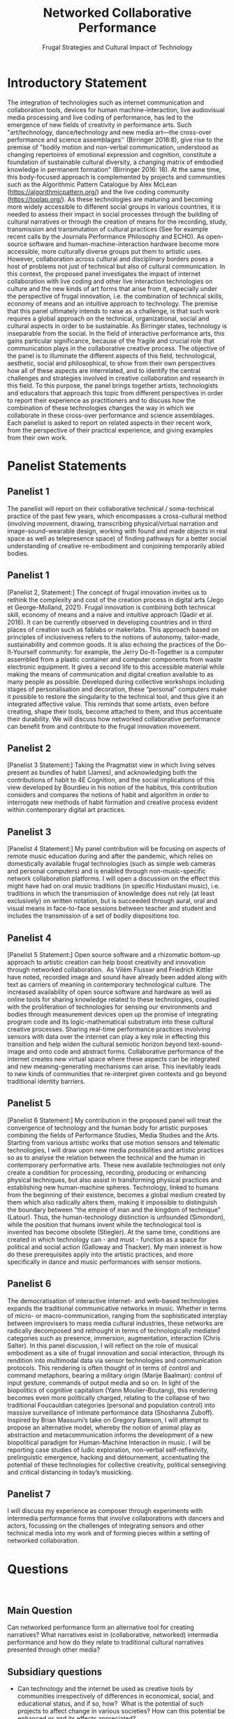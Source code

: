 #+TITLE: Networked Collaborative Performance
#+SUBTITLE: Frugal Strategies and Cultural Impact of Technology

* Introductory Statement

The integration of technologies such as internet communication and collaboration tools, devices for human machine-interaction, live audiovisual media processing and live coding of performance, has led to the emergence of new fields of creativity in performance arts. Such "art/technology, dance/technology and new media art—the cross-over performance and science assemblages'' (Birringer 2016:8), give rise to the premise of "bodily motion and non-verbal communication, understood as changing repertoires of emotional expression and cognition, constitute a foundation of sustainable cultural diversity, a changing matrix of embodied knowledge in permanent formation" (Birringer 2016: 18).  At the same time, this body-focused approach is complemented by projects and communities such as the Algorithmic Pattern Catalogue by Alex McLean (https://algorithmicpattern.org/) and the live coding community (https://toplap.org/). As these technologies are maturing and becoming more widely accessible to different social groups in various countries, it is needed to assess their impact in social processes through the building of cultural narratives or through the creation of means for the recording, study, transmission and transmutation of cultural practices  (See for example recent calls by the Journals Performance Philosophy and ECHO). As open-source software and human-machine-interaction hardware become more accessible, more culturally diverse groups put them to artistic uses. However, collaboration across cultural and disciplinary borders poses a host of problems not just of technical but also of cultural communication. In this context, the proposed panel investigates the impact of internet collaboration with live coding and other live interaction technologies on culture and the new kinds of art forms that arise from it, especially under the perspective of frugal innovation, i.e. the combination of technical skills, economy of means and an intuitive approach to technology. The premise that this panel ultimately intends to raise as a challenge, is that such work requires a global approach on the technical, organizational, social and cultural aspects in order to be sustainable. As Birringer states, technology is inseparable from the social. In the field of interactive performance arts, this gains particular significance, because of the fragile and crucial role that communication plays in the collaborative creative process. The objective of the panel is to illuminate the different aspects of this field, technological, aesthetic, social and philosophical, to show from their own perspectives how all of these aspects are interrelated, and to identify the central challenges and strategies involved in creative collaboration and research in this field. To this purpose, the panel brings together artists, technologists and educators that approach this topic from different perspectives in order to report their experience as practitioners and to discuss how the combination of these technologies changes the way in which we collaborate in these cross-over performance and science assemblages. Each panelist is asked to report on related aspects in their recent work, from the perspective of their practical experience, and giving examples from their own work.

* Panelist Statements
** Panelist 1
The panelist will report on their collaborative technical / soma-technical practice of the past few years, which encompasses a cross-cultural method (involving movement, drawing, transcribing physical/virtual narration and image-sound-wearable design, working with found and made objects in real space as well as telepresence space) of finding pathways for a better social understanding of creative re-embodiment and conjoining temporarily abled bodies.

** Panelist 1
[Panelist 2, Statement:] The concept of frugal innovation invites us to rethink the complexity and cost of the creation process in digital arts (Jego et George-Molland, 2021). Frugal innovation is combining both technical skill, economy of means and a naive and intuitive approach (Qadir et al. 2016). It can be currently observed in developing countries and in third places of creation such as fablabs or makerlabs. This approach based on principles of inclusiveness refers to the notions of autonomy, tailor-made, sustainability and common goods. It is also echoing the practices of the Do-It-Yourself community: for example, the Jerry Do-It-Together is a computer assembled from a plastic container and computer components from waste electronic equipment. It gives a second life to this accessible material while making the means of communication and digital creation available to as many people as possible. Developed during collective workshops including stages of personalisation and decoration, these “personal” computers make it possible to restore the singularity to the technical tool, and thus give it an integrated affective value. This reminds that some artists, even before creating, shape their tools, become attached to them, and thus accentuate their durability. We will discuss how networked collaborative performance can benefit from and contribute to the frugal innovation movement.

** Panelist 2
[Panelist 3 Statement:] Taking the Pragmatist view in which living selves present as bundles of habit (James), and acknowledging both the contributions of habit to 4E Cognition, and the social implications of this view developed by Bourdieu in his notion of the habitus, this contribution considers and compares the notions of habit and algorithm in order to interrogate new methods of habit formation and creative process evident within contemporary digital art practices.
 
** Panelist 3
[Panelist 4 Statement:] My panel contribution will be focusing on aspects of remote music education during and after the pandemic, which relies on domestically available frugal technologies (such as simple web cameras and personal computers) and is enabled through non-music-specific network collaboration platforms. I will open a discussion on the effect this might have had on oral music traditions (in specific Hindustani music), i.e. traditions in which the transmission of knowledge does not rely (at least exclusively) on written notation, but is succeeded through aural, oral and visual means in face-to-face sessions between teacher and student and includes the transmission of a set of bodily dispositions too.

** Panelist 4
[Panelist 5 Statement:] Open source software and a rhizomatic bottom-up approach to artistic creation can help boost creativity and innovation through networked collaboration.  As Vilém Flusser and Friedrich Kittler have noted, recorded image and sound have already been added along with text as carriers of meaning in contemporary technological culture. The increased availability of open source software and hardware as well as online tools for sharing knowledge related to these technologies, coupled with the proliferation of technologies for sensing our environments and bodies through measurement devices open up the promise of integrating program code and its logic-mathematical substratum into these cultural creative processes. Sharing real-time performance practices involving sensors with data over the internet can play a key role in effecting this transition and help widen the cultural semiotic horizon beyond text-sound-image and onto code and abstract forms. Collaborative performance of the internet creates new virtual space where these aspects can be integrated and new meaning-generating mechanisms can arise. This inevitably leads to new kinds of communities that re-interpret given contexts and go beyond traditional identity barriers. 

** Panelist 5
[Panelist 6 Statement:] My contribution in the proposed panel will treat the convergence of technology and the human body for artistic purposes combining the fields of Performance Studies, Media Studies and the Arts. Starting from various artistic works that use motion sensors and telematic technologies, I will draw upon new media possibilities and artistic practices so as to analyse the relation between the technical and the human in contemporary performative arts. These new available technologies not only create a condition for processing, recording, producing or enhancing physical techniques, but also assist in transforming physical practices and establishing new human-machine spheres. Technology, linked to humans from the beginning of their existence, becomes a global medium created by them which also radically alters them, making it impossible to distinguish the boundary between "the empire of man and the kingdom of technique" (Latour). Thus, the human-technology distinction is unfounded (Simondon), while the position that humans invent while the technological tool is invented has become obsolete (Stiegler). At the same time, conditions are created in which technology can - and must - function as a space for political and social action (Galloway and Thacker). My main interest is how do these prerequisites apply into the artistic practices, and more specifically in dance and music performances with sensor motions.

** Panelist 6
The democratisation of interactive internet- and web-based technologies expands the traditional communicative networks in music. Whether in terms of micro- or macro-communication, ranging from the sophisticated interplay between improvisers to mass media cultural industries, these networks are radically decomposed and rethought in terms of technologically mediated categories such as presence, immersion, augmentation, interaction (Chris Salter). In this panel discussion, I will reflect on the role of musical embodiment as a site of frugal innovation and social interaction, through its rendition into multimodal data via sensor technologies and communication protocols. This rendering is often thought of in terms of control and command metaphors, bearing a military origin (Marije Baalman): control of input gesture, commands of output media and so on. In light of the biopolitics of cognitive capitalism (Yann Moulier-Boutang), this rendering becomes even more politically charged, relating to the collapse of two traditional Foucauldian categories (personal and population control) into massive surveillance of intimate performance data (Shoshanna Zuboff). Inspired by Brian Massumi’s take on Gregory Bateson, I will attempt to propose an alternative model, whereby the notion of animal play as abstraction and metacommunication informs the development of a new biopolitical paradigm for Human-Machine Interaction in music. I will be reporting case studies of ludic exploration, non-verbal self-reflexivity, prelinguistic emergence, hacking and détournement, accentuating the potential of these technologies for collective creativity, political sensegiving and critical distancing in today’s musicking. 

** Panelist 7
I will discuss my experience as composer through experiments with intermedia performance forms that involve collaborations with dancers and actors, focussing on the challenges of integrating sensors and other technical media into my work and of forming pieces within a setting of networked collaboration. 

* Questions
 
** Main Question
Can networked performance form an alternative tool for creating narratives? What narratives exist in (collaborative, networked) intermedia performance and how do they relate to traditional cultural narratives presented through other media?
** Subsidiary questions

- Can technology and the internet be used as creative tools by communities irrespectively of differences in economical, social, and educational status, and if so, how?  What is the potential of such projects to affect change in various societies? How can this potential be enhanced or and its effects appreciated? 
- How does collaboration affect your work as an artist? How does it influence your choice of topics and approaches in your work?
- What kinds of art forms and formal structures arise from networked interactive performance and how do they relate to established art forms and structures?
- How does collaborative art research relate to frugal approaches in innovation and technology? What are the contributions of frugal approaches from non-central, local communities to mainstream technology and art?
